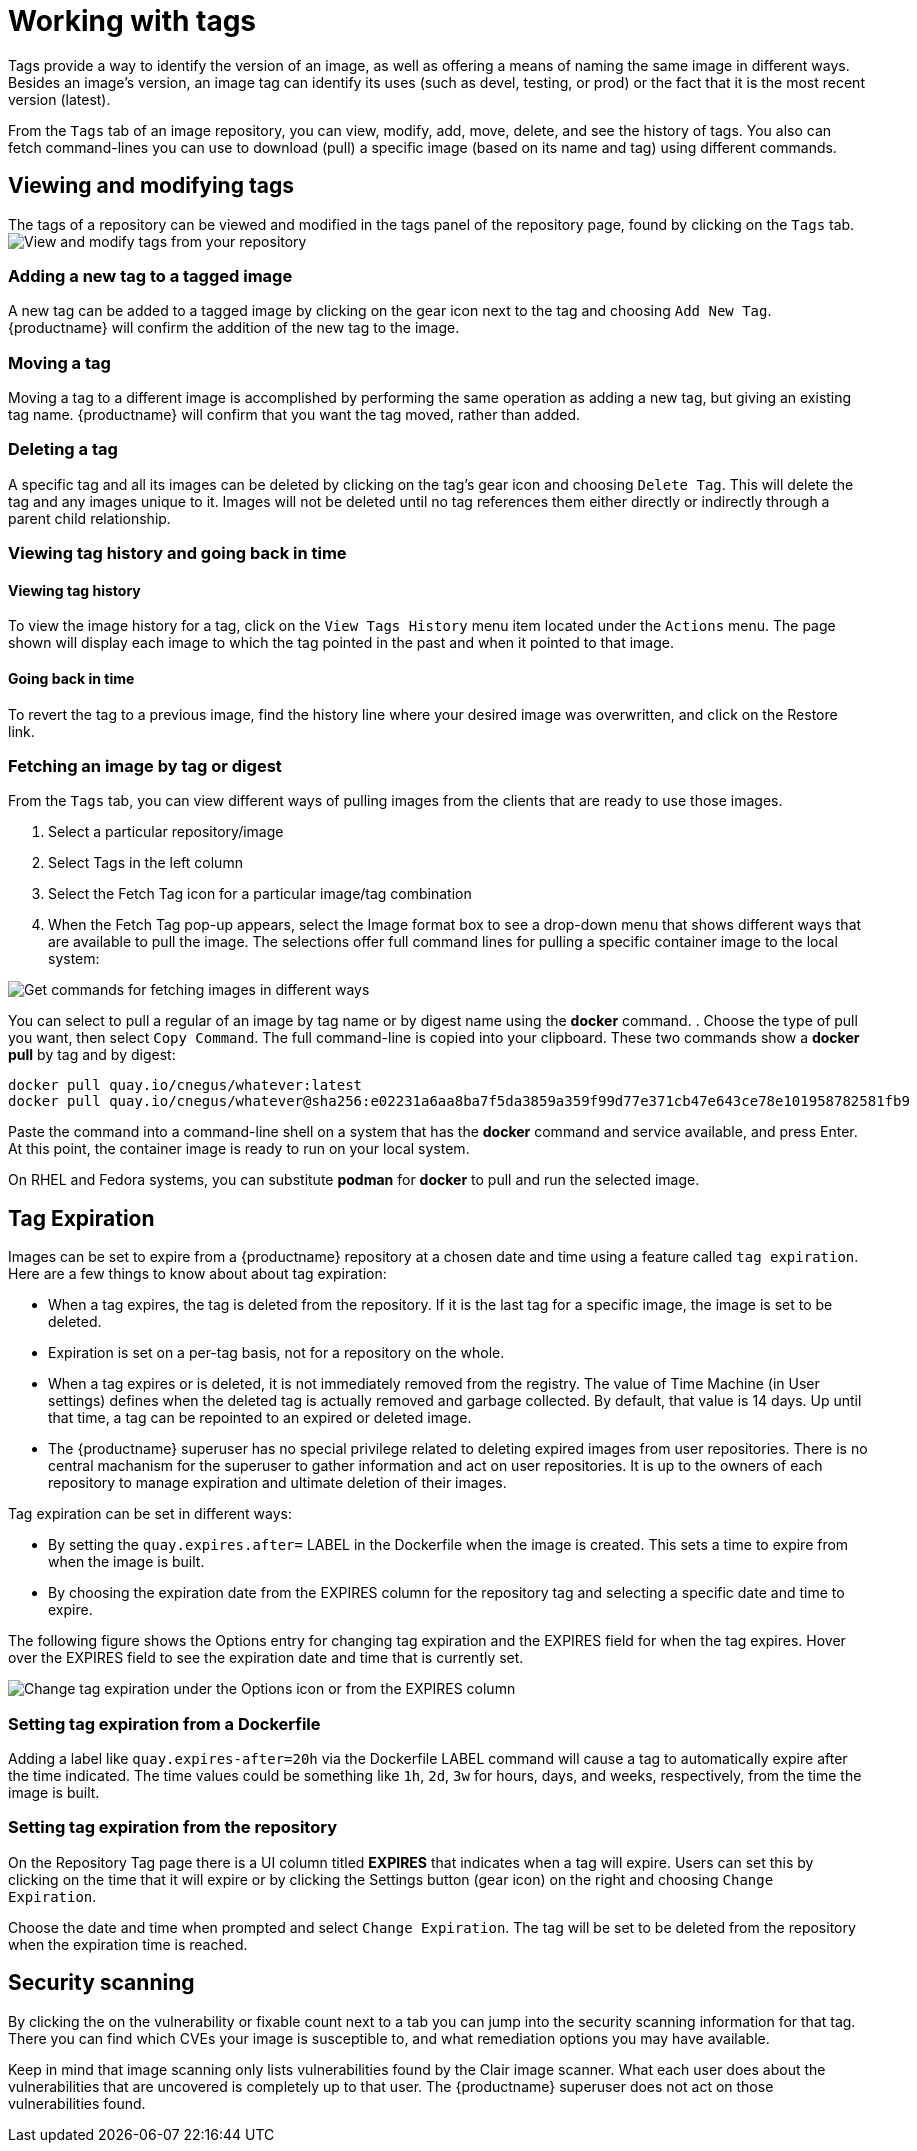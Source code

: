 = Working with tags

Tags provide a way to identify the version of an image, as well as
offering a means of naming the same image in different ways.
Besides an image's version, an image tag can identify its uses (such as devel,
testing, or prod) or the fact that it is the most recent version (latest).

From the `Tags` tab of an image repository, you can view, modify, add, move, delete, and
see the history of tags. You also can fetch command-lines you can use to
download (pull) a specific image (based on its name and tag) using different commands.

[[viewing-and-modifying-tags]]
== Viewing and modifying tags

The tags of a repository can be viewed and modified in the tags panel of
the repository page, found by clicking on the `Tags` tab.
image:tag-operations.png[View and modify tags from your repository]

[[adding-a-new-tag-to-a-tagged-image]]
=== Adding a new tag to a tagged image

A new tag can be added to a tagged image by clicking on the gear icon next to
the tag and choosing `Add New Tag`. {productname} will confirm the addition of
the new tag to the image.

[[moving-a-tag]]
=== Moving a tag

Moving a tag to a different image is accomplished by performing the same
operation as adding a new tag, but giving an existing tag name. {productname}
will confirm that you want the tag moved, rather than added.

[[deleting-a-tag]]
=== Deleting a tag

A specific tag and all its images can be deleted by clicking on the tag's gear icon
and choosing `Delete Tag`. This will delete the tag and any images unique
to it. Images will not be deleted until no tag references them either
directly or indirectly through a parent child relationship.

[[viewing-tag-history-and-going-back-in-time]]
=== Viewing tag history and going back in time

[[viewing-tag-history]]
==== Viewing tag history

To view the image history for a tag, click on the `View Tags History` menu
item located under the `Actions` menu. The page shown will display each
image to which the tag pointed in the past and when it pointed to that
image.

[[going-back-in-time]]
==== Going back in time

To revert the tag to a previous image, find the history line where your
desired image was overwritten, and click on the Restore link.

[[fetching-images-and-tags]]
=== Fetching an image by tag or digest
From the `Tags` tab, you can view different ways of pulling images from the clients
that are ready to use those images.

. Select a particular repository/image
. Select Tags in the left column
. Select the Fetch Tag icon for a particular image/tag combination
. When the Fetch Tag pop-up appears, select the Image format box to
see a drop-down menu that shows different ways that are
available to pull the image. The selections offer full command lines
for pulling a specific container image to the local system:

image:image-fetch.png[Get commands for fetching images in different ways]

You can select to pull a regular of an image by tag name or by digest name using the *docker* command.
. Choose the type of pull you want, then select `Copy Command`.
The full command-line is copied into your clipboard.
These two commands show a *docker pull* by tag and by digest:

```
docker pull quay.io/cnegus/whatever:latest
docker pull quay.io/cnegus/whatever@sha256:e02231a6aa8ba7f5da3859a359f99d77e371cb47e643ce78e101958782581fb9
```

Paste the command into a command-line shell on a system that has the
*docker* command and service available, and press Enter.
At this point, the container image is ready to run on your local system.

On RHEL and Fedora systems, you can
substitute *podman* for *docker* to pull and run the selected image.

[[tag-expiration]]
== Tag Expiration

Images can be set to expire from a {productname} repository at a chosen date and time using a feature called `tag expiration`.
Here are a few things to know about about tag expiration:

* When a tag expires, the tag is deleted from the repository. If it is the last tag for a specific image, the image is set to be deleted.

* Expiration is set on a per-tag basis, not for a repository on the whole.

* When a tag expires or is deleted, it is not immediately removed from the registry.
The value of Time Machine (in User settings) defines when the deleted tag is actually removed
and garbage collected. By default, that value is 14 days. Up until that time, a tag can be repointed to an expired or deleted image.

* The {productname} superuser has no special privilege related to deleting expired images from user repositories.
There is no central machanism for the superuser to gather information and act on user repositories.
It is up to the owners of each repository to manage expiration and ultimate deletion of their images.

Tag expiration can be set in different ways:

* By setting the `quay.expires.after=` LABEL in the Dockerfile when the image is created.
This sets a time to expire from when the image is built.

* By choosing the expiration date from the EXPIRES column for the repository tag and selecting a specific date and time to expire.

The following figure shows the Options entry for changing tag expiration and the EXPIRES field for when the tag expires.
Hover over the EXPIRES field to see the expiration date and time that is currently set.

image:tag-expires-ui.png[Change tag expiration under the Options icon or from the EXPIRES column]

=== Setting tag expiration from a Dockerfile

Adding a label like `quay.expires-after=20h` via the Dockerfile LABEL command will cause a tag to automatically expire
after the time indicated.
The time values could be something like `1h`, `2d`, `3w` for hours, days, and weeks, respectively, from the time the image is built.

=== Setting tag expiration from the repository

On the Repository Tag page there is a UI column titled *EXPIRES* that indicates when a tag will expire.
Users can set this by clicking on the time that it will expire or by clicking the Settings button (gear icon) on the right and choosing `Change Expiration`.

Choose the date and time when prompted and select `Change Expiration`.
The tag will be set to be deleted from the repository when the expiration time is reached.

[[security-scanning]]
== Security scanning

By clicking the on the vulnerability or fixable count next to a tab you
can jump into the security scanning information for that tag. There you
can find which CVEs your image is susceptible to, and what remediation
options you may have available.

Keep in mind that image scanning only lists vulnerabilities found by the Clair image scanner.
What each user does about the vulnerabilities that are uncovered is completely up to that user.
The {productname} superuser does not act on those vulnerabilities found.
